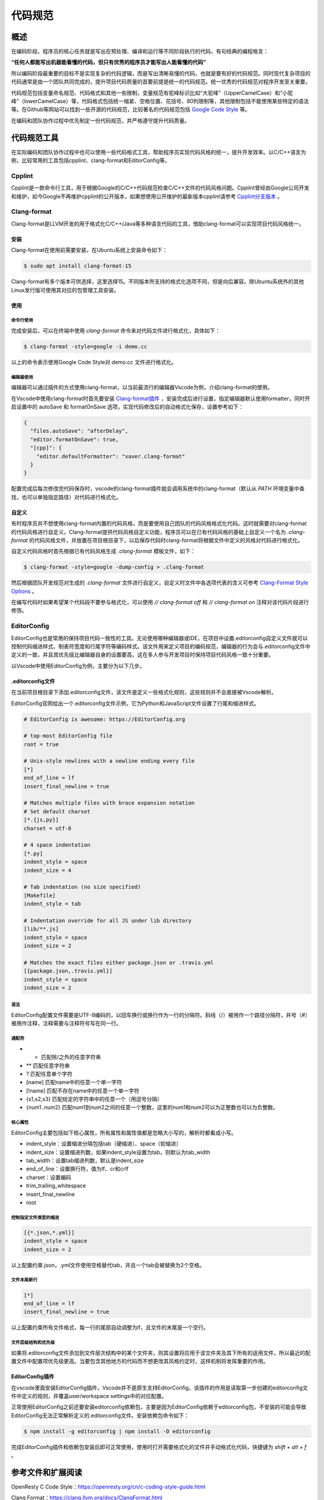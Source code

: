 ===========
代码规范
===========

概述
===========
在编码阶段，程序员的核心任务就是写出在预处理、编译和运行等不同阶段执行的代码，有句经典的编程格言：

**“任何人都能写出机器能看懂的代码，但只有优秀的程序员才能写出人能看懂的代码”**

所以编码阶段最重要的目标不是实现复杂的代码逻辑，而是写出清晰易懂的代码，也就是要有好的代码规范。同时现代复杂项目的代码通常是由一个团队共同完成的，提升项目代码质量的首要前提是统一的代码规范。统一优秀的代码规范对程序开发至关重要。

代码规范包括变量命名规范、代码格式和其他一些限制，变量规范有驼峰标识比如“大驼峰”（UpperCamelCase）和“小驼峰”（lowerCamelCase）等，代码格式包括统一缩紧、空格位置、花括号、80列限制等，其他限制包括不能使用某些特定的语法等。在Github等网站可以找到一些开源的代码规范，比较著名的代码规范包括 `Google Code Style <https://google.github.io/styleguide/cppguide.html>`_ 等。

在编码和团队协作过程中优先制定一份代码规范，并严格遵守提升代码质量。

代码规范工具
=============
在实际编码和团队协作过程中也可以使用一些代码格式工具，帮助程序员实现代码风格的统一，提升开发效率。以C/C++语言为例，比较常用的工具包括cpplint、clang-format和EditorConfig等。

Cpplint
-----------------
Cpplint是一款命令行工具，用于根据Google的C/C++代码规范检查C/C++文件的代码风格问题。Cpplint曾经由Google公司开发和维护，如今Google不再维护cpplint的公开版本，如果想使用公开维护的最新版本cpplint请参考 `Cpplint分支版本 <https://github.com/cpplint/cpplint>`_ 。

Clang-format
-----------------
Clang-format是LLVM开发的用于格式化C/C++/Java等多种语言代码的工具，借助clang-format可以实现项目代码风格统一。

安装
*******
Clang-format在使用前需要安装，在Ubuntu系统上安装命令如下：

.. code-block:: bash

  $ sudo apt install clang-format-15

Clang-format有多个版本可供选择，这里选择15。不同版本所支持的格式化选项不同，但是向后兼容。除Ubuntu系统外的其他Linux发行版可使用其对应的包管理工具安装。

使用
*******

命令行使用
~~~~~~~~~~~~
完成安装后，可以在终端中使用 `clang-format` 命令来对代码文件进行格式化，具体如下：

.. code-block:: bash

  $ clang-format -style=google -i demo.cc

以上的命令表示使用Google Code Style对 demo.cc 文件进行格式化。

编辑器使用
~~~~~~~~~~~~
编辑器可以通过插件的方式使用clang-format，以当前最流行的编辑器Vscode为例，介绍clang-format的使用。

在Vscode中使用clang-format时首先要安装 `Clang-format插件 <https://marketplace.visualstudio.com/items?itemName=xaver.clang-format>`_ ，安装完成后进行设置，指定编辑器默认使用formatter，同时开启设置中的 autoSave 和 formatOnSave 选项，实现代码修改后的自动格式化保存，设置参考如下：

.. code-block:: json 

  {
    "files.autoSave": "afterDelay",
    "editor.formatOnSave": true,
    "[cpp]": {
      "editor.defaultFormatter": "xaver.clang-format"
    }
  }

配置完成后每次修改完代码保存时，vscode的clang-format插件就会调用系统中的clang-format（默认从 `PATH` 环境变量中查找，也可以单独指定路径）对代码进行格式化。

自定义
**********
有时程序员并不想使用clang-format内置的代码风格，而是要使用自己团队的代码风格格式化代码。这时就需要对clang-format的代码风格进行自定义。Clang-format提供代码风格自定义功能，程序员可以在已有代码风格的基础上自定义一个名为 `.clang-format` 的代码风格文件，并放置在项目根目录下，以后保存代码时clang-format将根据文件中定义的风格对代码进行格式化。

自定义代码风格时首先根据已有代码风格生成 `.clang-format` 模板文件，如下：

.. code-block:: bash

  $ clang-format -style=google -dump-config > .clang-format

然后根据团队开发规范对生成的 `.clang-format` 文件进行自定义，自定义时文件中各选项代表的含义可参考 `Clang-Format Style Options <https://clang.llvm.org/docs/ClangFormatStyleOptions.html>`_ 。

在编写代码时如果希望某个代码段不要参与格式化，可以使用 `// clang-format off` 和 `// clang-format on` 注释对该代码片段进行修饰。

EditorConfig
-----------------
EditorConfig也是常用的保持项目代码一致性的工具。无论使用哪种编辑器或IDE，在项目中设置.editorconfig自定义文件就可以控制代码缩进样式、制表符宽度和行尾字符等编码样式。该文件用来定义项目的编码规范，编辑器的行为会与.editorconfig文件中定义的一致，并且其优先级比编辑器自身的设置要高，这在多人参与开发项目时保持项目代码风格一致十分重要。

以Vscode中使用EditorConfig为例，主要分为以下几步。

.editorconfig文件
********************
在当前项目根目录下添加.editorconfig文件，该文件是定义一些格式化规则，这些规则并不会直接被Vscode解析。

EditorConfig官网给出一个.editorconfig文件示例，它为Python和JavaScript文件设置了行尾和缩进样式。

.. code-block:: text

  # EditorConfig is awesome: https://EditorConfig.org

  # top-most EditorConfig file
  root = true

  # Unix-style newlines with a newline ending every file
  [*]
  end_of_line = lf
  insert_final_newline = true

  # Matches multiple files with brace expansion notation
  # Set default charset
  [*.{js,py}]
  charset = utf-8

  # 4 space indentation
  [*.py]
  indent_style = space
  indent_size = 4

  # Tab indentation (no size specified)
  [Makefile]
  indent_style = tab

  # Indentation override for all JS under lib directory
  [lib/**.js]
  indent_style = space
  indent_size = 2

  # Matches the exact files either package.json or .travis.yml
  [{package.json,.travis.yml}]
  indent_style = space
  indent_size = 2

语法
~~~~~~~~~~
EditorConfig配置文件需要是UTF-8编码的，以回车换行或换行作为一行的分隔符。斜线（/）被用作一个路径分隔符，井号（#）被用作注释，注释需要与注释符号写在同一行。

通配符
~~~~~~~~~~

- *               匹配除/之外的任意字符串
- **              匹配任意字符串
- ?               匹配任意单个字符 
- [name]          匹配name中的任意一个单一字符
- [!name]         匹配不存在name中的任意一个单一字符
- {s1,s2,s3}      匹配给定的字符串中的任意一个（用逗号分隔）
- {num1..num2}    匹配num1到num2之间的任意一个整数，这里的num1和num2可以为正整数也可以为负整数。

核心属性
~~~~~~~~~~
EditorConfig主要包括如下核心属性，所有属性和属性值都是忽略大小写的，解析时都看成小写。

- indent_style：设置缩进分隔包括tab（硬缩进）、space（软缩进）
- indent_size：设置缩进列数，如果indent_style设置为tab，则默认为tab_width
- tab_width：设置tab缩进列数，默认是indent_size
- end_of_line：设置换行符，值为lf、cr和crlf
- charset：设置编码
- trim_trailing_whitespace
- insert_final_newline
- root

控制指定文件类型的缩进
~~~~~~~~~~~~~~~~~~~~~~~

.. code-block:: text 

  [{*.json,*.yml}]
  indent_style = space
  indent_size = 2

以上配置约束.json，.yml文件使用空格替代tab，并且一个tab会被替换为2个空格。

文件末尾新行
~~~~~~~~~~~~~~~

.. code-block:: text

  [*]
  end_of_line = lf
  insert_final_newline = true

以上配置约束所有文件格式，每一行的尾部自动调整为lf，且文件的末尾是一个空行。

文件层级结构和优先级
~~~~~~~~~~~~~~~~~~~~
如果将.editorconfig文件添加到文件层次结构中的某个文件夹，则其设置将应用于该文件夹及其下所有的适用文件，所以最近的配置文件中配置项优先级更高。当要包含其他地方的代码而不想更改其风格约定时，这样机制将发挥重要的作用。

EditorConfig插件
*******************
在vscode里面安装EditorConfig插件，Vscode并不是原生支持EditorConfig，该插件的作用是读取第一步创建的editorconfig文件中定义的规则，并覆盖user/workspace settings中的对应配置。

正常使用EditorConfig之前还要安装editorconfig依赖包，主要是因为EditorConfig依赖于editorconfig包，不安装的可能会导致EditorConfig无法正常解析定义的.editorconfig文件。安装依赖包命令如下：

.. code-block:: bash

  $ npm install -g editorconfig | npm install -D editorconfig

完成EditorConfig插件和依赖包安装后即可正常使用，使用时打开需要格式化的文件并手动格式化代码，快捷键为 `shift + alt + f` 。

参考文件和扩展阅读
====================

OpenResty C Code Style：https://openresty.org/cn/c-coding-style-guide.html

Clang Format：https://clang.llvm.org/docs/ClangFormat.html

EditorConfig：https://editorconfig.org/

EditorConfig github：https://github.com/editorconfig